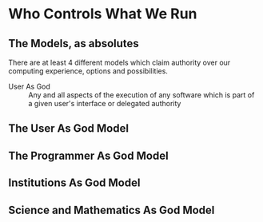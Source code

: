 * Who Controls What We Run

** The Models, as absolutes

There are at least 4 different models which claim authority over our computing
experience, options and possibilities.

- User As God :: Any and all aspects of the execution of any software which is part of a given user's interface or delegated authority

** The User As God Model

** The Programmer As God Model

** Institutions As God Model

** Science and Mathematics As God Model
